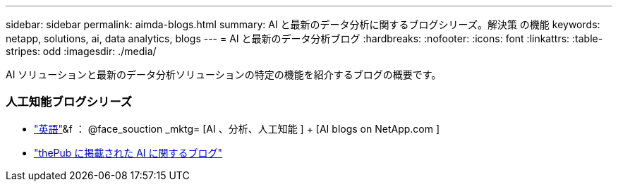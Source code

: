 ---
sidebar: sidebar 
permalink: aimda-blogs.html 
summary: AI と最新のデータ分析に関するブログシリーズ。解決策 の機能 
keywords: netapp, solutions, ai, data analytics, blogs 
---
= AI と最新のデータ分析ブログ
:hardbreaks:
:nofooter: 
:icons: font
:linkattrs: 
:table-stripes: odd
:imagesdir: ./media/


[role="lead"]
AI ソリューションと最新のデータ分析ソリューションの特定の機能を紹介するブログの概要です。



=== 人工知能ブログシリーズ

* link:++https://www.netapp.com/blog/#t=Blogs&sort=%40publish_date_mktg%20descending&layout=card&f:@facet_language_mktg=["英語"]&f ： @face_souction _mktg= [AI 、分析、人工知能 ] + [AI blogs on NetApp.com ]
* link:https://netapp.io/category/ai-ml/["thePub に掲載された AI に関するブログ"]

